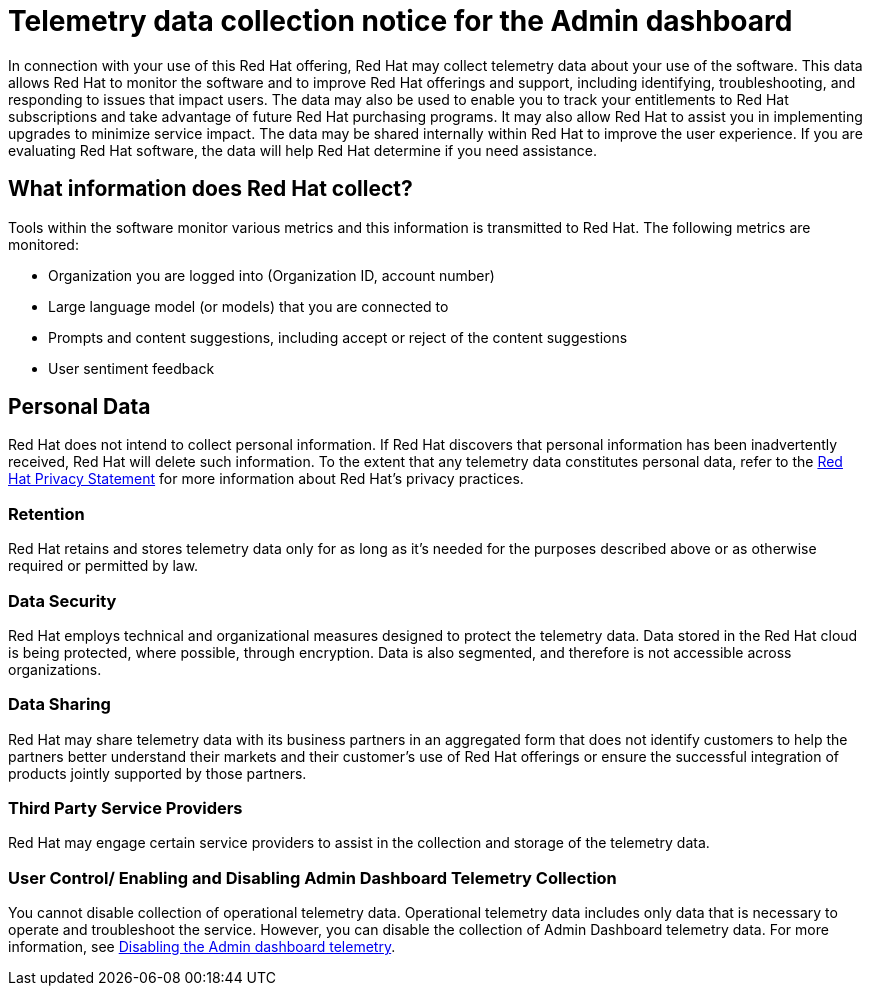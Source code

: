 :_content-type: CONCEPT

[id="telemetry-data-collection-notice_{context}"]
= Telemetry data collection notice for the Admin dashboard

In connection with your use of this Red Hat offering, Red Hat may collect telemetry data about your use of the software. This data allows Red Hat to monitor the software and to improve Red Hat offerings and support, including identifying, troubleshooting, and responding to issues that impact users. The data may also be used to enable you to track your entitlements to Red Hat subscriptions and take advantage of future Red Hat purchasing programs. It may also allow Red Hat to assist you in implementing upgrades to minimize service impact. The data may be shared internally within Red Hat to improve the user experience. If you are evaluating Red Hat software, the data will help Red Hat determine if you need assistance.

== What information does Red Hat collect?

Tools within the software monitor various metrics and this information is transmitted to Red Hat.  The following metrics are monitored:

* Organization you are logged into (Organization ID, account number)
* Large language model (or models) that you are connected to 
* Prompts and content suggestions, including accept or reject of the content suggestions
* User sentiment feedback

== Personal Data
Red Hat does not intend to collect personal information. If Red Hat discovers that personal information has been inadvertently received, Red Hat will delete such information. To the extent that any telemetry data constitutes personal data, refer to the link:https://www.redhat.com/en/about/privacy-policy[Red Hat Privacy Statement] for more information about Red Hat's privacy practices. 
 
=== Retention
Red Hat retains and stores telemetry data only for as long as it's needed for the purposes described above or as otherwise required or permitted by law.

=== Data Security
Red Hat employs technical and organizational measures designed to protect the telemetry data. Data stored in the Red Hat cloud is being protected, where possible, through encryption. Data is also segmented, and therefore is not accessible across organizations.

=== Data Sharing
Red Hat may share telemetry data with its business partners in an aggregated form that does not identify customers to help the partners better understand their markets and their customer's use of Red Hat offerings or ensure the successful integration of products jointly supported by those partners. 

=== Third Party Service Providers
Red Hat may engage certain service providers to assist in the collection and storage of the telemetry data.

=== User Control/ Enabling and Disabling Admin Dashboard Telemetry Collection
You cannot disable collection of operational telemetry data. Operational telemetry data includes only data that is necessary to operate and troubleshoot the service. However, you can disable the collection of Admin Dashboard telemetry data. For more information, see xref:disable-admin-dashboard-telemetry_managing-admin-dashboard-telemetry[Disabling the Admin dashboard telemetry]. 